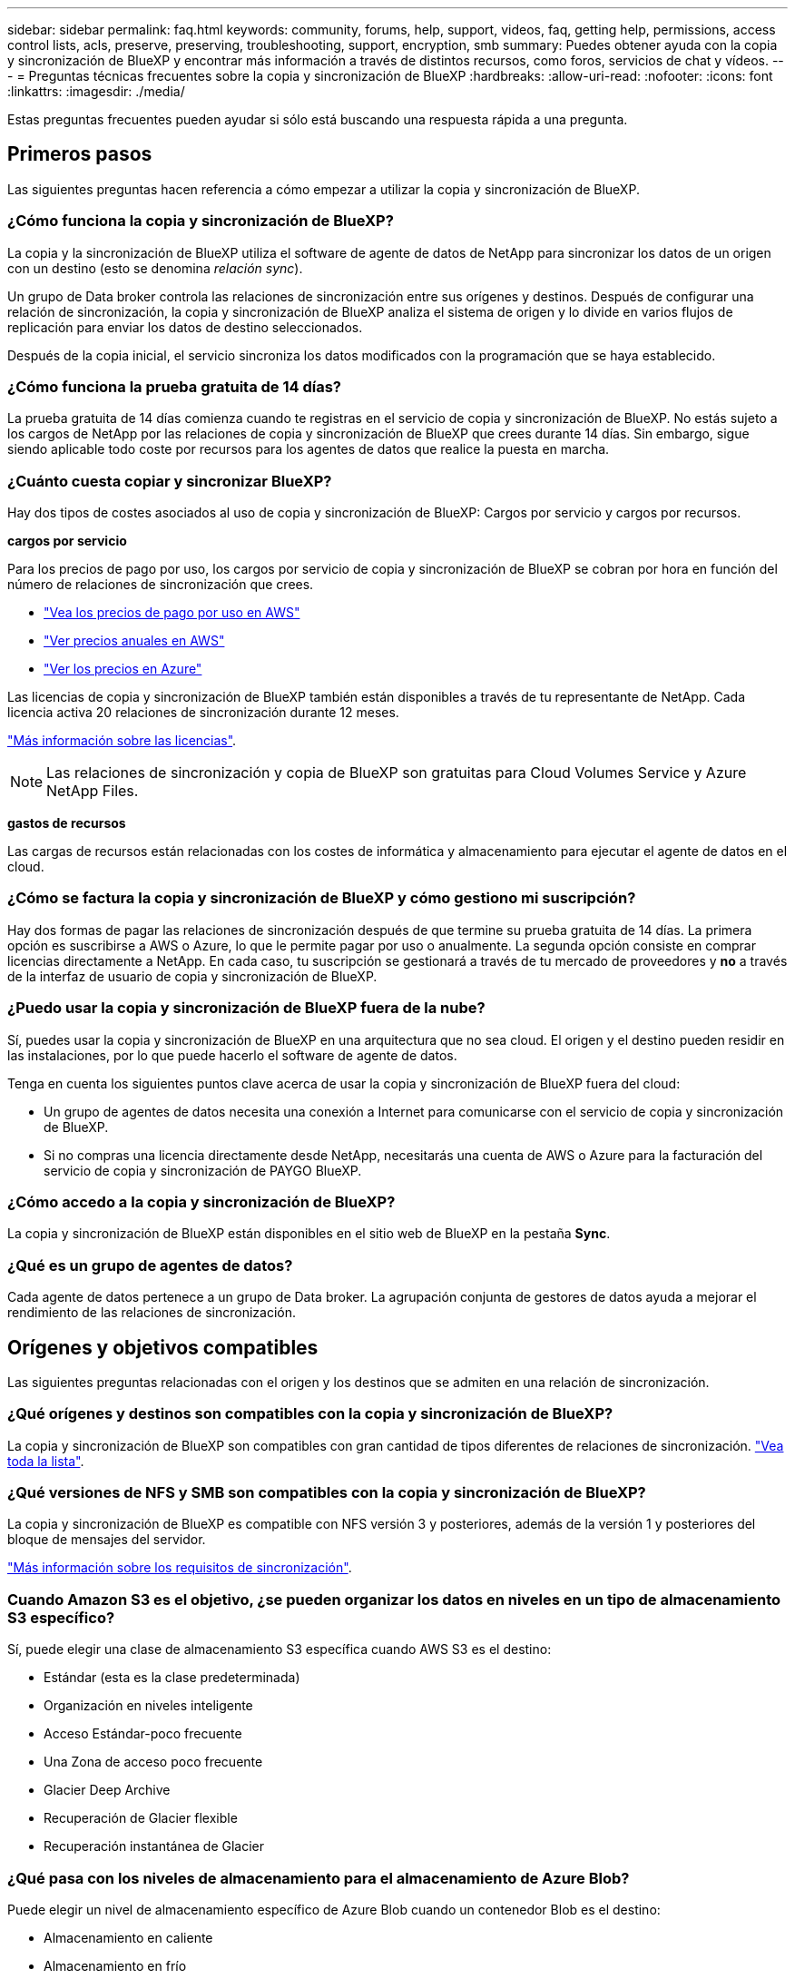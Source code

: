 ---
sidebar: sidebar 
permalink: faq.html 
keywords: community, forums, help, support, videos, faq, getting help, permissions, access control lists, acls, preserve, preserving, troubleshooting, support, encryption, smb 
summary: Puedes obtener ayuda con la copia y sincronización de BlueXP y encontrar más información a través de distintos recursos, como foros, servicios de chat y vídeos. 
---
= Preguntas técnicas frecuentes sobre la copia y sincronización de BlueXP
:hardbreaks:
:allow-uri-read: 
:nofooter: 
:icons: font
:linkattrs: 
:imagesdir: ./media/


[role="lead"]
Estas preguntas frecuentes pueden ayudar si sólo está buscando una respuesta rápida a una pregunta.



== Primeros pasos

Las siguientes preguntas hacen referencia a cómo empezar a utilizar la copia y sincronización de BlueXP.



=== ¿Cómo funciona la copia y sincronización de BlueXP?

La copia y la sincronización de BlueXP utiliza el software de agente de datos de NetApp para sincronizar los datos de un origen con un destino (esto se denomina _relación sync_).

Un grupo de Data broker controla las relaciones de sincronización entre sus orígenes y destinos. Después de configurar una relación de sincronización, la copia y sincronización de BlueXP analiza el sistema de origen y lo divide en varios flujos de replicación para enviar los datos de destino seleccionados.

Después de la copia inicial, el servicio sincroniza los datos modificados con la programación que se haya establecido.



=== ¿Cómo funciona la prueba gratuita de 14 días?

La prueba gratuita de 14 días comienza cuando te registras en el servicio de copia y sincronización de BlueXP. No estás sujeto a los cargos de NetApp por las relaciones de copia y sincronización de BlueXP que crees durante 14 días. Sin embargo, sigue siendo aplicable todo coste por recursos para los agentes de datos que realice la puesta en marcha.



=== ¿Cuánto cuesta copiar y sincronizar BlueXP?

Hay dos tipos de costes asociados al uso de copia y sincronización de BlueXP: Cargos por servicio y cargos por recursos.

*cargos por servicio*

Para los precios de pago por uso, los cargos por servicio de copia y sincronización de BlueXP se cobran por hora en función del número de relaciones de sincronización que crees.

* https://aws.amazon.com/marketplace/pp/B01LZV5DUJ["Vea los precios de pago por uso en AWS"^]
* https://aws.amazon.com/marketplace/pp/B06XX5V3M2["Ver precios anuales en AWS"^]
* https://azuremarketplace.microsoft.com/en-us/marketplace/apps/netapp.cloud-sync-service?tab=PlansAndPrice["Ver los precios en Azure"^]


Las licencias de copia y sincronización de BlueXP también están disponibles a través de tu representante de NetApp. Cada licencia activa 20 relaciones de sincronización durante 12 meses.

link:concept-licensing.html["Más información sobre las licencias"].


NOTE: Las relaciones de sincronización y copia de BlueXP son gratuitas para Cloud Volumes Service y Azure NetApp Files.

*gastos de recursos*

Las cargas de recursos están relacionadas con los costes de informática y almacenamiento para ejecutar el agente de datos en el cloud.



=== ¿Cómo se factura la copia y sincronización de BlueXP y cómo gestiono mi suscripción?

Hay dos formas de pagar las relaciones de sincronización después de que termine su prueba gratuita de 14 días. La primera opción es suscribirse a AWS o Azure, lo que le permite pagar por uso o anualmente. La segunda opción consiste en comprar licencias directamente a NetApp. En cada caso, tu suscripción se gestionará a través de tu mercado de proveedores y *no* a través de la interfaz de usuario de copia y sincronización de BlueXP.



=== ¿Puedo usar la copia y sincronización de BlueXP fuera de la nube?

Sí, puedes usar la copia y sincronización de BlueXP en una arquitectura que no sea cloud. El origen y el destino pueden residir en las instalaciones, por lo que puede hacerlo el software de agente de datos.

Tenga en cuenta los siguientes puntos clave acerca de usar la copia y sincronización de BlueXP fuera del cloud:

* Un grupo de agentes de datos necesita una conexión a Internet para comunicarse con el servicio de copia y sincronización de BlueXP.
* Si no compras una licencia directamente desde NetApp, necesitarás una cuenta de AWS o Azure para la facturación del servicio de copia y sincronización de PAYGO BlueXP.




=== ¿Cómo accedo a la copia y sincronización de BlueXP?

La copia y sincronización de BlueXP están disponibles en el sitio web de BlueXP en la pestaña *Sync*.



=== ¿Qué es un grupo de agentes de datos?

Cada agente de datos pertenece a un grupo de Data broker. La agrupación conjunta de gestores de datos ayuda a mejorar el rendimiento de las relaciones de sincronización.



== Orígenes y objetivos compatibles

Las siguientes preguntas relacionadas con el origen y los destinos que se admiten en una relación de sincronización.



=== ¿Qué orígenes y destinos son compatibles con la copia y sincronización de BlueXP?

La copia y sincronización de BlueXP son compatibles con gran cantidad de tipos diferentes de relaciones de sincronización. link:reference-supported-relationships.html["Vea toda la lista"].



=== ¿Qué versiones de NFS y SMB son compatibles con la copia y sincronización de BlueXP?

La copia y sincronización de BlueXP es compatible con NFS versión 3 y posteriores, además de la versión 1 y posteriores del bloque de mensajes del servidor.

link:reference-requirements.html["Más información sobre los requisitos de sincronización"].



=== Cuando Amazon S3 es el objetivo, ¿se pueden organizar los datos en niveles en un tipo de almacenamiento S3 específico?

Sí, puede elegir una clase de almacenamiento S3 específica cuando AWS S3 es el destino:

* Estándar (esta es la clase predeterminada)
* Organización en niveles inteligente
* Acceso Estándar-poco frecuente
* Una Zona de acceso poco frecuente
* Glacier Deep Archive
* Recuperación de Glacier flexible
* Recuperación instantánea de Glacier




=== ¿Qué pasa con los niveles de almacenamiento para el almacenamiento de Azure Blob?

Puede elegir un nivel de almacenamiento específico de Azure Blob cuando un contenedor Blob es el destino:

* Almacenamiento en caliente
* Almacenamiento en frío




=== ¿Admite niveles de almacenamiento de Google Cloud?

Sí, puede elegir una clase de almacenamiento específica cuando un bucket de Google Cloud Storage es el destino:

* Estándar
* Nearline
* Coldline
* Archivado




== Redes

Las siguientes preguntas están relacionadas con los requisitos de red para la copia y sincronización de BlueXP.



=== ¿Cuáles son los requisitos de red para copiar y sincronizar BlueXP?

El entorno de copia y sincronización de BlueXP requiere que haya un grupo de agentes de datos conectado con el origen y el destino mediante el protocolo o la API de almacenamiento de objetos seleccionados (Amazon S3, Azure Blob, IBM Cloud Object Storage).

Además, un grupo de agentes de datos necesita una conexión a Internet de salida a través del puerto 443 para poder comunicarse con el servicio de copia y sincronización de BlueXP, así como ponerse en contacto con otros servicios y repositorios.

Si quiere más información, link:reference-networking.html["revise los requisitos de red"].



=== ¿Puedo utilizar un servidor proxy con el agente de datos?

Sí.

La copia y sincronización de BlueXP son compatibles con servidores proxy con o sin autenticación básica. Si especifica un servidor proxy al implementar un agente de datos, todo el tráfico HTTP y HTTPS del agente de datos se enrutará a través del proxy. Tenga en cuenta que el tráfico no HTTP como NFS o SMB no se puede enrutar a través de un servidor proxy.

La única limitación del servidor proxy se produce cuando se utiliza el cifrado de datos en tránsito con una relación de sincronización de NFS o Azure NetApp Files. Los datos cifrados se envían a través de HTTPS y no se pueden enrutar a través de un servidor proxy.



== Sincronización de datos

Las siguientes preguntas se refieren a cómo funciona la sincronización de datos.



=== ¿con qué frecuencia se produce la sincronización?

La programación predeterminada se define para la sincronización diaria. Después de la sincronización inicial, puede:

* Modifique la programación de sincronización con el número de días, horas o minutos que desee
* Deshabilite la programación de sincronización
* Eliminar la programación de sincronización (no se perderán datos; solo se eliminará la relación de sincronización)




=== ¿Cuál es el programa de sincronización mínimo?

Puede programar una relación para que se sincronice datos con una frecuencia de hasta cada 1 minuto.



=== ¿Vuelve a intentar el grupo de Data broker cuando un archivo no se puede sincronizar? ¿o se agote el tiempo de espera?

Un grupo de Data broker no se agotó cuando un solo archivo no se transfiere. En su lugar, el grupo de agentes de datos reintenta 3 veces antes de omitir el archivo. El valor de reintento se puede configurar en la configuración de una relación de sincronización.

link:task-managing-relationships.html#changing-the-settings-for-a-sync-relationship["Aprenda a cambiar la configuración de una relación de sincronización"].



=== ¿y si tengo un conjunto de datos muy grande?

Si un único directorio contiene 600,000 archivos o más, mailto:ng-cloudsync-support@netapp.com[contact US] para que podamos ayudarle a configurar el grupo de Data broker para manejar la carga útil. Es posible que necesitemos agregar memoria adicional al grupo de intermediarios de datos.

Tenga en cuenta que no hay límite en el número total de archivos del punto de montaje. La memoria adicional es necesaria para directorios grandes con 600,000 archivos o más, independientemente de su nivel en la jerarquía (directorio superior o subdirectorio).



== Seguridad

Las siguientes preguntas están relacionadas con la seguridad.



=== ¿Están seguras la copia y sincronización de BlueXP?

Sí. Toda la conectividad de redes del servicio de copia y sincronización de BlueXP se realiza mediante https://aws.amazon.com/sqs/["Amazon simple Queue Service (SQS)"^].

Toda la comunicación entre el grupo de agentes de datos y Amazon S3, Azure Blob, Google Cloud Storage y IBM Cloud Object Storage se realiza mediante el protocolo HTTPS.

Si utilizas la copia y sincronización de BlueXP con sistemas on-premises (de origen o de destino), aquí tienes algunas opciones de conectividad recomendadas:

* Una conexión de AWS Direct Connect, Azure ExpressRoute o Google Cloud Interconnect, que no es enrutada por Internet (y solo puede comunicarse con las redes cloud que especifique).
* Una conexión VPN entre el dispositivo de puerta de enlace local y el redes cloud
* Para obtener una transferencia de datos más segura con bloques S3, almacenamiento de Azure Blob o Google Cloud Storage, se puede establecer un Amazon Private S3 Endpoint, extremos de servicio de red virtual de Azure o Google Private Access.


Cualquiera de estos métodos establece una conexión segura entre sus servidores NAS en las instalaciones y un grupo de intermediarios de datos sincronizados y copia de BlueXP.



=== ¿Los datos están cifrados por BlueXP copy y sync?

* La copia y la sincronización de BlueXP admiten el cifrado de datos en tránsito entre los servidores NFS de origen y destino. link:task-nfs-encryption.html["Leer más"].
* En el caso de SMB, la copia y sincronización de BlueXP es compatible con los datos de SMB 3,0 y 3,11 que hayas cifrado en el lado del servidor. La copia y sincronización de BlueXP copia los datos cifrados del origen al destino donde los datos permanecen cifrados.
+
La copia y la sincronización de BlueXP no pueden cifrar los datos de SMB propiamente dichos.

* Cuando un bloque de Amazon S3 es el destino de una relación de sincronización, puede elegir si habilitar el cifrado de datos mediante el cifrado AWS KMS o el cifrado AES-256.
* Cuando un bucket de Google Storage es el destino en una relación de sincronización, puedes elegir si quieres usar la clave de cifrado predeterminada gestionada por Google o tu propia clave KMS.




== Permisos

Las siguientes preguntas se refieren a los permisos de datos.



=== ¿los permisos de datos del SMB se sincronizan con la ubicación de destino?

Puede configurar la copia y sincronización de BlueXP para conservar las listas de control de acceso (ACL) entre un recurso compartido de SMB de origen y un recurso compartido de SMB de destino, y desde un recurso compartido de SMB de origen en el almacenamiento de objetos (excepto ONTAP S3).


NOTE: La copia y sincronización de BlueXP no admite copiar listas de control de acceso del almacenamiento de objetos en recursos compartidos de SMB.

link:task-copying-acls.html["Aprenda a copiar ACL entre recursos compartidos de SMB"].



=== ¿los permisos de datos NFS se sincronizan con la ubicación de destino?

La copia y sincronización de BlueXP copia automáticamente los permisos de NFS entre servidores NFS de la siguiente manera:

* NFS versión 3: La copia y sincronización de BlueXP copia los permisos y el propietario del grupo de usuarios.
* NFS versión 4: Copia y sincronización de BlueXP copias de las ACL.




== Metadatos de almacenamiento de objetos

La copia y sincronización de BlueXP copia los metadatos de almacenamiento de objetos del origen al destino para los siguientes tipos de relaciones de sincronización:

* Amazon S3 -> Amazon S3 esta 1 de
* Amazon S3 -> StorageGRID
* StorageGRID -> Amazon S3
* StorageGRID -> StorageGRID
* StorageGRID -> Google Cloud Storage
* Google Cloud Storage -> StorageGRID versión 1
* Google Cloud Storage -> IBM Cloud Object Storage este 1
* Google Cloud Storage -> Amazon S3 esta 1
* Amazon S3 -> Google Cloud Storage
* IBM Cloud Object Storage -> Google Cloud Storage
* StorageGRID -> almacenamiento de objetos en cloud de IBM
* Almacenamiento de objetos en cloud de IBM -> StorageGRID
* Almacenamiento de objetos en cloud de IBM -> almacenamiento de objetos en cloud de IBM


Hacia 1 para estas relaciones de sincronización, debe hacerlo link:task-creating-relationships.html["Active la opción Copiar para objetos cuando cree la relación de sincronización"].



== Rendimiento

Las siguientes preguntas hacen referencia al rendimiento de la copia y sincronización de BlueXP.



=== ¿Qué representa el indicador de progreso de una relación de sincronización?

La relación de sincronización muestra el rendimiento del adaptador de red del grupo de Data broker. Si aceleró el rendimiento de sincronización mediante el uso de varios agentes de datos, el rendimiento será la suma de todo el tráfico. Este rendimiento se actualiza cada 20 segundos.



=== Estoy experimentando problemas de rendimiento. ¿podemos limitar el número de transferencias simultáneas?

Si tiene archivos muy grandes (múltiples TIBs cada uno), puede tardar mucho tiempo en completar el proceso de transferencia y el rendimiento puede verse afectado.

Limitar el número de transferencias simultáneas puede ser de ayuda. Mailto:ng-cloudsync-support@netapp.com[Contacte con nosotros para obtener ayuda].



=== ¿por qué estoy experimentando un bajo rendimiento con Azure NetApp Files?

Al sincronizar datos con o desde Azure NetApp Files, es posible que experimente errores y problemas de rendimiento si el nivel de servicio del disco es estándar.

Cambie el nivel de servicio a Premium o Ultra para mejorar el rendimiento de la sincronización.

https://docs.microsoft.com/en-us/azure/azure-netapp-files/azure-netapp-files-service-levels#throughput-limits["Obtenga más información acerca de los niveles de servicio y el rendimiento de Azure NetApp Files"^].



=== ¿por qué estoy experimentando un bajo rendimiento con Cloud Volumes Service para AWS?

Al sincronizar datos con un volumen de cloud o desde este, es posible que experimente errores y problemas de rendimiento si el nivel de rendimiento del volumen de cloud es estándar.

Cambie el nivel de servicio a Premium o Extreme para mejorar el rendimiento de la sincronización.



=== ¿Cuántos agentes de datos son necesarios en un grupo?

Al crear una nueva relación, comienza con un solo agente de datos de un grupo (a menos que haya seleccionado un agente de datos existente que pertenezca a una relación de sincronización acelerada). En muchos casos, un único agente de datos puede satisfacer los requisitos de rendimiento de una relación de sincronización. Si no lo hace, puede acelerar el rendimiento de la sincronización añadiendo agentes de datos adicionales al grupo. Pero primero debe comprobar otros factores que pueden afectar al rendimiento de la sincronización.

El rendimiento de la transferencia de datos puede afectar múltiples factores. El rendimiento general de la sincronización puede verse afectado debido al ancho de banda de la red, la latencia y la topología de la red, así como las especificaciones del equipo virtual del agente de datos y el rendimiento del sistema de almacenamiento. Por ejemplo, un solo intermediario de datos de un grupo puede alcanzar los 100 MB/s, mientras que el rendimiento de disco en el destino sólo puede permitir 64 MB/s. Como resultado, el grupo de agentes de datos sigue intentando copiar los datos, pero el destino no puede satisfacer el rendimiento del grupo de agentes de datos.

Por lo tanto, asegúrese de comprobar el rendimiento de la red y del disco en el destino.

A continuación, puede plantearse acelerar el rendimiento de sincronización añadiendo agentes de datos adicionales a un grupo para compartir la carga de dicha relación. link:task-managing-relationships.html#accelerating-sync-performance["Descubra cómo acelerar el rendimiento de la sincronización"].



== Eliminar cosas

Las siguientes preguntas tratan de eliminar relaciones de sincronización y datos de orígenes y destinos.



=== ¿Qué ocurre si elimino la relación de copia y sincronización de BlueXP?

Al eliminar una relación se detienen todos los datos futuros y se termina el pago. Todos los datos que se sincronizaron con el destino siguen siendo tal cual.



=== ¿Qué ocurre si se elimina algo de mi servidor de origen? ¿se ha eliminado del objetivo también?

De forma predeterminada, si tiene una relación de sincronización activa, el elemento eliminado en el servidor de origen no se eliminará del destino durante la siguiente sincronización. Pero hay una opción en la configuración de sincronización para cada relación, donde puedes definir que la copia y sincronización de BlueXP eliminarán los archivos en la ubicación de destino si se eliminaron del origen.

link:task-managing-relationships.html#changing-the-settings-for-a-sync-relationship["Aprenda a cambiar la configuración de una relación de sincronización"].



=== ¿Qué sucede si elimino algo de mi destino? ¿se ha eliminado de mi fuente también?

Si se elimina un elemento del destino, no se eliminará del origen. La relación es unidireccional, desde la fuente hasta el objetivo. En el siguiente ciclo de sincronización, la copia y sincronización de BlueXP compara el origen con el destino, identifica que falta el elemento y BlueXP copia y sincroniza este nuevo de la fuente al destino.



== Resolución de problemas

https://kb.netapp.com/Advice_and_Troubleshooting/Cloud_Services/Cloud_Sync/Cloud_Sync_FAQ:_Support_and_Troubleshooting["Base de conocimientos de NetApp: Preguntas frecuentes de copia y sincronización de BlueXP: Soporte y solución de problemas"^]



== Análisis en profundidad de los agentes de datos

La siguiente pregunta se refiere al agente de datos.



=== ¿puede explicar la arquitectura del agente de datos?

Claro. Estos son los puntos más importantes:

* Data broker es una aplicación node.js que se ejecuta en un host Linux.
* La copia y sincronización de BlueXP pone en marcha el agente de datos de la siguiente manera:
+
** AWS: Desde una plantilla AWS CloudFormation
** Azure: Desde Azure Resource Manager
** Google: De Google Cloud Deployment Manager
** Si utiliza su propio host Linux, debe instalar manualmente el software


* El software Data broker se actualiza automáticamente a la última versión.
* El agente de datos utiliza AWS SQS como un canal de comunicación fiable y seguro, y para el control y la supervisión. SQS también proporciona una capa de persistencia.
* Puede agregar agentes de datos adicionales a un grupo para aumentar la velocidad de transferencia y agregar una alta disponibilidad. Hay resiliencia de servicios si un agente de datos falla.

